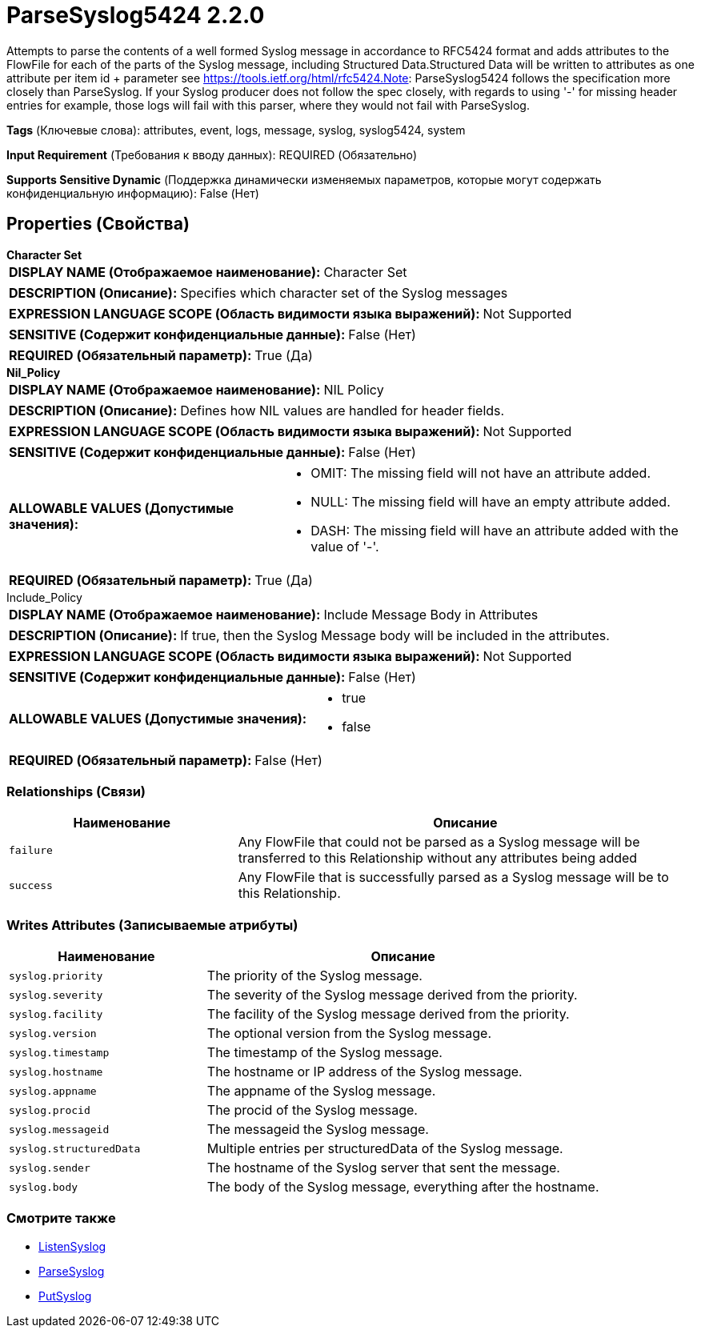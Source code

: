 = ParseSyslog5424 2.2.0

Attempts to parse the contents of a well formed Syslog message in accordance to RFC5424 format and adds attributes to the FlowFile for each of the parts of the Syslog message, including Structured Data.Structured Data will be written to attributes as one attribute per item id + parameter see https://tools.ietf.org/html/rfc5424.Note: ParseSyslog5424 follows the specification more closely than ParseSyslog.  If your Syslog producer does not follow the spec closely, with regards to using '-' for missing header entries for example, those logs will fail with this parser, where they would not fail with ParseSyslog.

[horizontal]
*Tags* (Ключевые слова):
attributes, event, logs, message, syslog, syslog5424, system
[horizontal]
*Input Requirement* (Требования к вводу данных):
REQUIRED (Обязательно)
[horizontal]
*Supports Sensitive Dynamic* (Поддержка динамически изменяемых параметров, которые могут содержать конфиденциальную информацию):
 False (Нет) 



== Properties (Свойства)


.*Character Set*
************************************************
[horizontal]
*DISPLAY NAME (Отображаемое наименование):*:: Character Set

[horizontal]
*DESCRIPTION (Описание):*:: Specifies which character set of the Syslog messages


[horizontal]
*EXPRESSION LANGUAGE SCOPE (Область видимости языка выражений):*:: Not Supported
[horizontal]
*SENSITIVE (Содержит конфиденциальные данные):*::  False (Нет) 

[horizontal]
*REQUIRED (Обязательный параметр):*::  True (Да) 
************************************************
.*Nil_Policy*
************************************************
[horizontal]
*DISPLAY NAME (Отображаемое наименование):*:: NIL Policy

[horizontal]
*DESCRIPTION (Описание):*:: Defines how NIL values are handled for header fields.


[horizontal]
*EXPRESSION LANGUAGE SCOPE (Область видимости языка выражений):*:: Not Supported
[horizontal]
*SENSITIVE (Содержит конфиденциальные данные):*::  False (Нет) 

[horizontal]
*ALLOWABLE VALUES (Допустимые значения):*::

* OMIT: The missing field will not have an attribute added. 

* NULL: The missing field will have an empty attribute added. 

* DASH: The missing field will have an attribute added with the value of '-'. 


[horizontal]
*REQUIRED (Обязательный параметр):*::  True (Да) 
************************************************
.Include_Policy
************************************************
[horizontal]
*DISPLAY NAME (Отображаемое наименование):*:: Include Message Body in Attributes

[horizontal]
*DESCRIPTION (Описание):*:: If true, then the Syslog Message body will be included in the attributes.


[horizontal]
*EXPRESSION LANGUAGE SCOPE (Область видимости языка выражений):*:: Not Supported
[horizontal]
*SENSITIVE (Содержит конфиденциальные данные):*::  False (Нет) 

[horizontal]
*ALLOWABLE VALUES (Допустимые значения):*::

* true

* false


[horizontal]
*REQUIRED (Обязательный параметр):*::  False (Нет) 
************************************************










=== Relationships (Связи)

[cols="1a,2a",options="header",]
|===
|Наименование |Описание

|`failure`
|Any FlowFile that could not be parsed as a Syslog message will be transferred to this Relationship without any attributes being added

|`success`
|Any FlowFile that is successfully parsed as a Syslog message will be to this Relationship.

|===





=== Writes Attributes (Записываемые атрибуты)

[cols="1a,2a",options="header",]
|===
|Наименование |Описание

|`syslog.priority`
|The priority of the Syslog message.

|`syslog.severity`
|The severity of the Syslog message derived from the priority.

|`syslog.facility`
|The facility of the Syslog message derived from the priority.

|`syslog.version`
|The optional version from the Syslog message.

|`syslog.timestamp`
|The timestamp of the Syslog message.

|`syslog.hostname`
|The hostname or IP address of the Syslog message.

|`syslog.appname`
|The appname of the Syslog message.

|`syslog.procid`
|The procid of the Syslog message.

|`syslog.messageid`
|The messageid the Syslog message.

|`syslog.structuredData`
|Multiple entries per structuredData of the Syslog message.

|`syslog.sender`
|The hostname of the Syslog server that sent the message.

|`syslog.body`
|The body of the Syslog message, everything after the hostname.

|===







=== Смотрите также


* xref:Processors/ListenSyslog.adoc[ListenSyslog]

* xref:Processors/ParseSyslog.adoc[ParseSyslog]

* xref:Processors/PutSyslog.adoc[PutSyslog]


